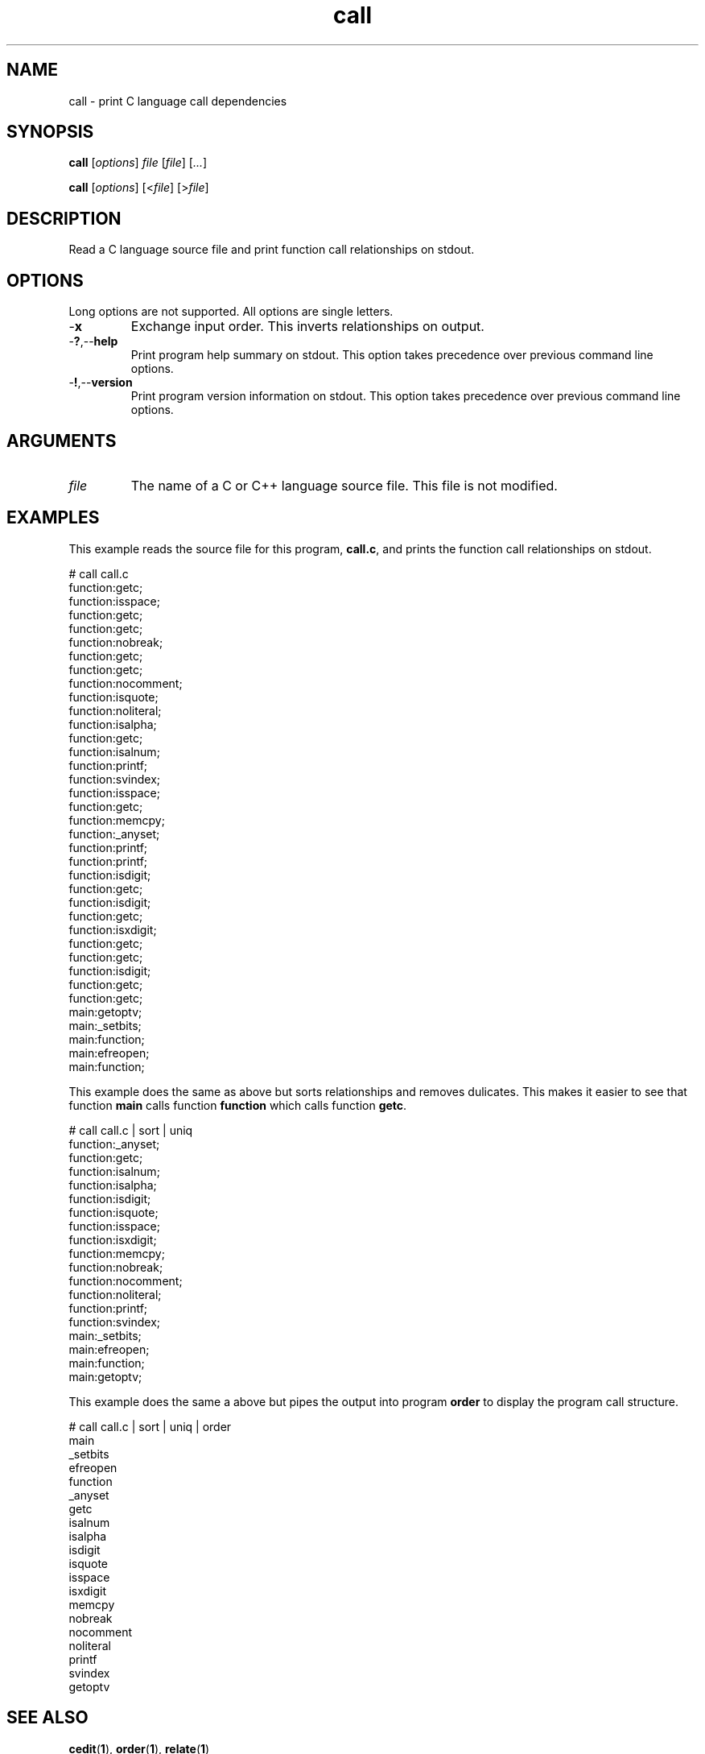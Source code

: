 .TH call 1 "May 2013" "cmassoc-tools-1.9.0" "Motley Tools"

.SH NAME
call - print C language call dependencies

.SH SYNOPSIS
.BR call
.RI [ options ]
.IR file
.RI [ file ] 
.RI [ ... ]

.PP
.BR call
.RI [ options ]
.RI [< file ]
.RI [> file ]

.SH DESCRIPTION

.PP
Read a C language source file and print function call relationships on stdout.

.SH OPTIONS
Long options are not supported.
All options are single letters.

.TP
.RB - x
Exchange input order.
This inverts relationships on output.

.TP
.RB - ? ,-- help
Print program help summary on stdout.
This option takes precedence over previous command line options.

.TP
.RB - ! ,-- version
Print program version information on stdout.
This option takes precedence over previous command line options.

.SH ARGUMENTS

.TP
.IR file
The name of a C or C++ language source file.
This file is not modified.

.SH EXAMPLES
This example reads the source file for this program, \fBcall.c\fR, and prints the function call relationships on stdout.

.PP
   # call call.c
   function:getc;
   function:isspace;
   function:getc;
   function:getc;
   function:nobreak;
   function:getc;
   function:getc;
   function:nocomment;
   function:isquote;
   function:noliteral;
   function:isalpha;
   function:getc;
   function:isalnum;
   function:printf;
   function:svindex;
   function:isspace;
   function:getc;
   function:memcpy;
   function:_anyset;
   function:printf;
   function:printf;
   function:isdigit;
   function:getc;
   function:isdigit;
   function:getc;
   function:isxdigit;
   function:getc;
   function:getc;
   function:isdigit;
   function:getc;
   function:getc;
   main:getoptv;
   main:_setbits;
   main:function;
   main:efreopen;
   main:function;

.PP
This example does the same as above but sorts relationships and removes dulicates.
This makes it easier to see that function \fBmain\fR calls function \fBfunction\fR which calls function \fBgetc\fR.

.PP
   # call call.c | sort | uniq
   function:_anyset;
   function:getc;
   function:isalnum;
   function:isalpha;
   function:isdigit;
   function:isquote;
   function:isspace;
   function:isxdigit;
   function:memcpy;
   function:nobreak;
   function:nocomment;
   function:noliteral;
   function:printf;
   function:svindex;
   main:_setbits;
   main:efreopen;
   main:function;
   main:getoptv;

.PP
This example does the same a above but pipes the output into program \fBorder\fR to display the program call structure.

.PP
   # call call.c | sort | uniq | order
   main
           _setbits
           efreopen
           function
                   _anyset
                   getc
                   isalnum
                   isalpha
                   isdigit
                   isquote
                   isspace
                   isxdigit
                   memcpy
                   nobreak
                   nocomment
                   noliteral
                   printf
                   svindex
           getoptv

.SH SEE ALSO
.BR cedit ( 1 ),
.BR order ( 1 ),
.BR relate ( 1 )

.SH CREDITS
 Charles Maier <cmaier@cmassoc.net>
